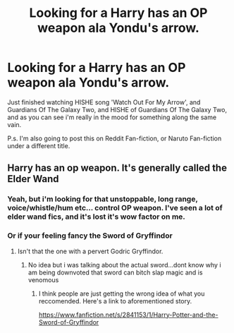 #+TITLE: Looking for a Harry has an OP weapon ala Yondu's arrow.

* Looking for a Harry has an OP weapon ala Yondu's arrow.
:PROPERTIES:
:Author: Wassa110
:Score: 2
:DateUnix: 1506626054.0
:DateShort: 2017-Sep-28
:FlairText: Request
:END:
Just finished watching HISHE song 'Watch Out For My Arrow', and Guardians Of The Galaxy Two, and HISHE of Guardians Of The Galaxy Two, and as you can see i'm really in the mood for something along the same vain.

P.s. I'm also going to post this on Reddit Fan-fiction, or Naruto Fan-fiction under a different title.


** Harry has an op weapon. It's generally called the Elder Wand
:PROPERTIES:
:Author: t3h_shammy
:Score: 4
:DateUnix: 1506664766.0
:DateShort: 2017-Sep-29
:END:

*** Yeah, but i'm looking for that unstoppable, long range, voice/whistle/hum etc... control OP weapon. I've seen a lot of elder wand fics, and it's lost it's wow factor on me.
:PROPERTIES:
:Author: Wassa110
:Score: 2
:DateUnix: 1506714195.0
:DateShort: 2017-Sep-29
:END:


*** Or if your feeling fancy the Sword of Gryffindor
:PROPERTIES:
:Author: flingerdinger
:Score: 2
:DateUnix: 1506696206.0
:DateShort: 2017-Sep-29
:END:

**** Isn't that the one with a pervert Godric Gryffindor.
:PROPERTIES:
:Author: Wassa110
:Score: 1
:DateUnix: 1506732477.0
:DateShort: 2017-Sep-30
:END:

***** No idea but i was talking about the actual sword...dont know why i am being downvoted that sword can bitch slap magic and is venomous
:PROPERTIES:
:Author: flingerdinger
:Score: 2
:DateUnix: 1506732833.0
:DateShort: 2017-Sep-30
:END:

****** I think people are just getting the wrong idea of what you reccomended. Here's a link to aforementioned story.

[[https://www.fanfiction.net/s/2841153/1/Harry-Potter-and-the-Sword-of-Gryffindor]]
:PROPERTIES:
:Author: Wassa110
:Score: 1
:DateUnix: 1506733121.0
:DateShort: 2017-Sep-30
:END:
